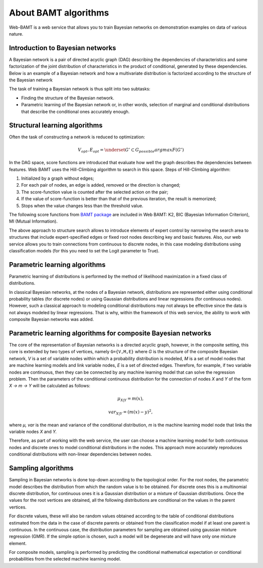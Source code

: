 About BAMT algorithms
======================

Web-BAMT is a web service that allows you to train Bayesian networks on demonstration
examples on data of various nature.

Introduction to Bayesian networks
+++++++++++++++++++++++++++++++++

A Bayesian network is a pair of directed acyclic graph (DAG) describing the dependencies
of characteristics and some factorization of the joint distribution of characteristics
in the product of conditional, generated by these dependencies. Below is an example
of a Bayesian network and how a multivariate distribution is factorized according to
the structure of the Bayesian network

.. image:: img/HC_Scheme_disser.png
    :align: center

The task of training a Bayesian network is thus split into two subtasks:

* Finding the structure of the Bayesian network.
* Parametric learning of the Bayesian network or, in other words, selection of marginal and conditional distributions that describe the conditional ones accurately enough.


Structural learning algorithms
++++++++++++++++++++++++++++++

Often the task of constructing a network is reduced to optimization:

.. math::
    V_{opt}, E_{opt}=\underset{G' \subset G_{possible}}{argmax}F(G')

In the DAG space, score functions are introduced that evaluate how well
the graph describes the dependencies between features. Web BAMT uses
the Hill-Climbing algorithm to search in this space. Steps of Hill-Climbing
algorithm:

1. Initialized by a graph without edges;
2. For each pair of nodes, an edge is added, removed or the direction is changed;
3. The score-function value is counted after the selected action on the pair;
4. If the value of score-function is better than that of the previous iteration, the result is memorized;
5. Stops when the value changes less than the threshold value.

The following score functions from
`BAMT package <(https://github.com/ITMO-NSS-team/BAMT)>`_
are included in Web BAMT: K2, BIC (Bayesian Information Criterion),
MI (Mutual Information).

The above approach to structure search allows to introduce elements of expert
control by narrowing the search area to structures that include expert-specified
edges or fixed root nodes describing key and basic features. Also, our web service
allows you to train connections from continuous to discrete nodes, in this case
modeling distributions using classification models (for this you need to set the
Logit parameter to True).

Parametric learning algorithms
++++++++++++++++++++++++++++++

Parametric learning of distributions is performed by the method of
likelihood maximization in a fixed class of distributions.

.. image:: img/params_learning.png
    :align: center

In classical Bayesian networks, at the nodes of a Bayesian network, distributions are
represented either using conditional probability tables (for discrete nodes) or using
Gaussian distributions and linear regressions (for continuous nodes). However, such
a classical approach to modeling conditional distributions may not always be
effective since the data is not always modeled by linear regressions. That is why,
within the framework of this web service, the ability to work with composite
Bayesian networks was added.

Parametric learning algorithms for composite Bayesian networks
+++++++++++++++++++++++++++++++++++++++++++++++++++++++++++++++

The core of the representation of Bayesian networks is a directed acyclic graph,
however, in the composite setting, this core is extended by two types of vertices, namely
``G={V,M,E}`` where *G* is the structure of the composite Bayesian network, *V* is a set
of variable nodes within which a probability distribution is modeled, *M* is a set of
model nodes that are machine learning models and link variable nodes, *E* is a set of
directed edges. Therefore, for example, if two variable nodes are continuous, then they
can be connected by any machine learning model that can solve the regression problem.
Then the parameters of the conditional continuous distribution for the connection of nodes
*X* and *Y* of the form *X → m → Y* will be calculated as follows:

.. math::
    μ_{X|Y} = m(x),

    var_{X|Y} = (m(x)-y)^2,

where *μ, var* is the mean and variance of the conditional distribution, *m* is the
machine learning model node that links the variable nodes *X* and *Y.*

Therefore, as part of working with the web service, the user can choose a machine learning
model for both continuous nodes and discrete ones to model conditional distributions in
the nodes. This approach more accurately reproduces conditional distributions with
non-linear dependencies between nodes.

Sampling algorithms
+++++++++++++++++++

Sampling in Bayesian networks is done top-down according to the topological order.
For the root nodes, the parametric model describes the distribution from which the
random value is to be obtained. For discrete ones this is a multinomial discrete
distribution, for continuous ones it is a Gaussian distribution or a mixture of Gaussian
distributions. Once the values for the root vertices are obtained, all the following
distributions are conditional on the values in the parent vertices.

For discrete values, these will also be random values obtained according to the table of
conditional distributions estimated from the data in the case of discrete parents or
obtained from the classification model if at least one parent is continuous. In the
continuous case, the distribution parameters for sampling are obtained using gaussian
mixture regression (GMR). If the simple option is chosen, such a model will be degenerate
and will have only one mixture element.

For composite models, sampling is performed by predicting the conditional mathematical
expectation or conditional probabilities from the selected machine learning model.


